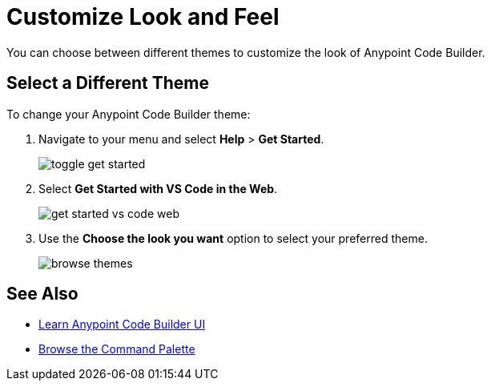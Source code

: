 = Customize Look and Feel

You can choose between different themes to customize the look of Anypoint Code Builder.

== Select a Different Theme

To change your Anypoint Code Builder theme:

. Navigate to your menu and select *Help* > *Get Started*.
+
image::toggle-get-started.png[]
. Select *Get Started with VS Code in the Web*.
+
image::get-started-vs-code-web.png[]
. Use the *Choose the look you want* option to select your preferred theme.
+
image::browse-themes.png[]

== See Also

** xref:learn-ui-elements.adoc[Learn Anypoint Code Builder UI]
** xref:use-the-command-palette.adoc[Browse the Command Palette]
